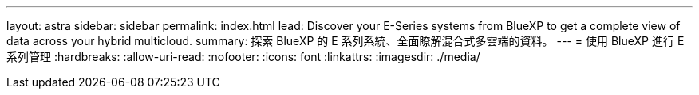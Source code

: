 ---
layout: astra 
sidebar: sidebar 
permalink: index.html 
lead: Discover your E-Series systems from BlueXP to get a complete view of data across your hybrid multicloud. 
summary: 探索 BlueXP 的 E 系列系統、全面瞭解混合式多雲端的資料。 
---
= 使用 BlueXP 進行 E 系列管理
:hardbreaks:
:allow-uri-read: 
:nofooter: 
:icons: font
:linkattrs: 
:imagesdir: ./media/


